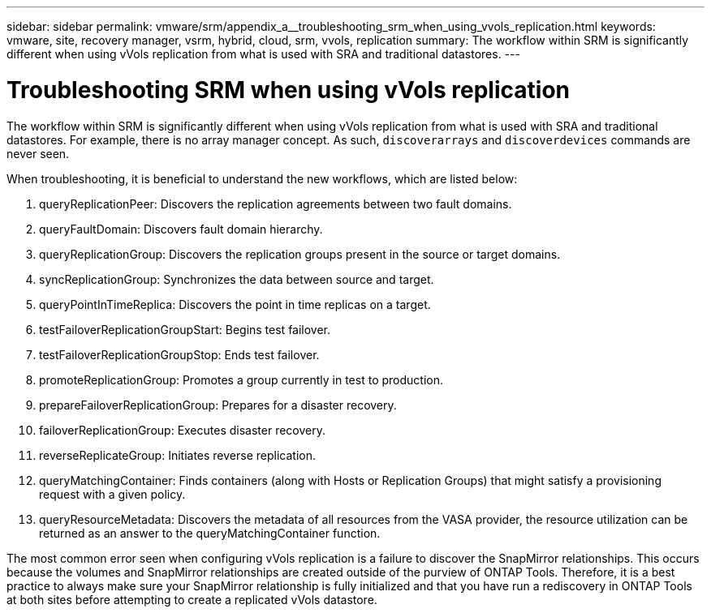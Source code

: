 ---
sidebar: sidebar
permalink: vmware/srm/appendix_a__troubleshooting_srm_when_using_vvols_replication.html
keywords: vmware, site, recovery manager, vsrm, hybrid, cloud, srm, vvols, replication
summary: The workflow within SRM is significantly different when using vVols replication from what is used with SRA and traditional datastores.
---

= Troubleshooting SRM when using vVols replication
:hardbreaks:
:nofooter:
:icons: font
:linkattrs:
:imagesdir: ./../media/

//
// This file was created with NDAC Version 2.0 (August 17, 2020)
//
// 2021-06-24 16:18:25.264894
//

[.lead]
The workflow within SRM is significantly different when using vVols replication from what is used with SRA and traditional datastores. For example, there is no array manager concept. As such, `discoverarrays` and `discoverdevices` commands are never seen.

When troubleshooting, it is beneficial to understand the new workflows, which are listed below:

. queryReplicationPeer: Discovers the replication agreements between two fault domains.
. queryFaultDomain: Discovers fault domain hierarchy.
. queryReplicationGroup: Discovers the replication groups present in the source or target domains.
. syncReplicationGroup: Synchronizes the data between source and target.
. queryPointInTimeReplica: Discovers the point in time replicas on a target.
. testFailoverReplicationGroupStart: Begins test failover.
. testFailoverReplicationGroupStop: Ends test failover.
. promoteReplicationGroup: Promotes a group currently in test to production.
. prepareFailoverReplicationGroup: Prepares for a disaster recovery.
. failoverReplicationGroup: Executes disaster recovery.
. reverseReplicateGroup: Initiates reverse replication.
. queryMatchingContainer: Finds containers (along with Hosts or Replication Groups) that might satisfy a provisioning request with a given policy.
. queryResourceMetadata: Discovers the metadata of all resources from the VASA provider, the resource utilization can be returned as an answer to the queryMatchingContainer function.

The most common error seen when configuring vVols replication is a failure to discover the SnapMirror relationships. This occurs because the volumes and SnapMirror relationships are created outside of the purview of ONTAP Tools. Therefore, it is a best practice to always make sure your SnapMirror relationship is fully initialized and that you have run a rediscovery in ONTAP Tools at both sites before attempting to create a replicated vVols datastore.
